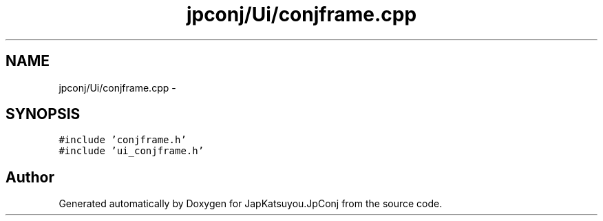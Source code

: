 .TH "jpconj/Ui/conjframe.cpp" 3 "Tue Aug 29 2017" "Version 2.0.0" "JapKatsuyou.JpConj" \" -*- nroff -*-
.ad l
.nh
.SH NAME
jpconj/Ui/conjframe.cpp \- 
.SH SYNOPSIS
.br
.PP
\fC#include 'conjframe\&.h'\fP
.br
\fC#include 'ui_conjframe\&.h'\fP
.br

.SH "Author"
.PP 
Generated automatically by Doxygen for JapKatsuyou\&.JpConj from the source code\&.
